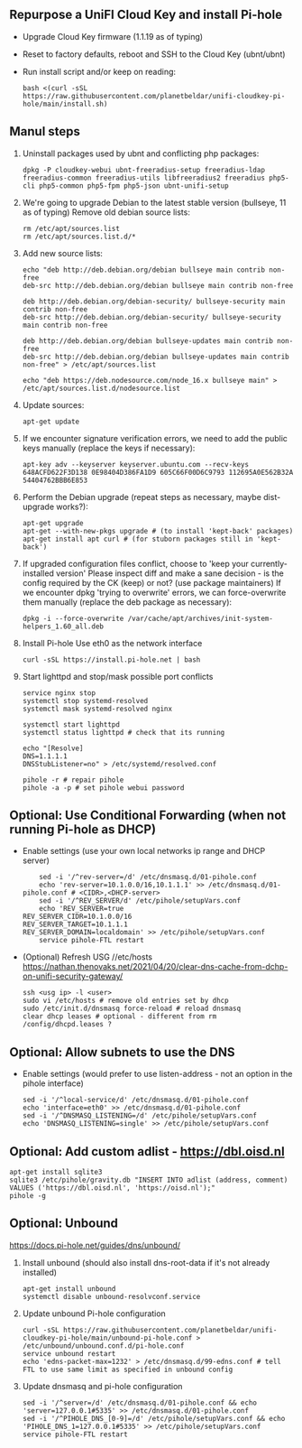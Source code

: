 ** Repurpose a UniFI Cloud Key and install Pi-hole
- Upgrade Cloud Key firmware (1.1.19 as of typing)
- Reset to factory defaults, reboot and SSH to the Cloud Key (ubnt/ubnt)
- Run install script and/or keep on reading:
    #+begin_src shell
    bash <(curl -sSL https://raw.githubusercontent.com/planetbeldar/unifi-cloudkey-pi-hole/main/install.sh)
    #+end_src

** Manul steps
1) Uninstall packages used by ubnt and conflicting php packages:
    #+begin_src shell
    dpkg -P cloudkey-webui ubnt-freeradius-setup freeradius-ldap freeradius-common freeradius-utils libfreeradius2 freeradius php5-cli php5-common php5-fpm php5-json ubnt-unifi-setup
    #+end_src

2) We're going to upgrade Debian to the latest stable version (bullseye, 11 as of typing)
   Remove old debian source lists:
    #+begin_src shell
    rm /etc/apt/sources.list
    rm /etc/apt/sources.list.d/*
    #+end_src

3) Add new source lists:
    #+begin_src shell
    echo "deb http://deb.debian.org/debian bullseye main contrib non-free
    deb-src http://deb.debian.org/debian bullseye main contrib non-free

    deb http://deb.debian.org/debian-security/ bullseye-security main contrib non-free
    deb-src http://deb.debian.org/debian-security/ bullseye-security main contrib non-free

    deb http://deb.debian.org/debian bullseye-updates main contrib non-free
    deb-src http://deb.debian.org/debian bullseye-updates main contrib non-free" > /etc/apt/sources.list

    echo "deb https://deb.nodesource.com/node_16.x bullseye main" > /etc/apt/sources.list.d/nodesource.list
    #+end_src

4) Update sources:
    #+begin_src shell
    apt-get update
    #+end_src

5) If we encounter signature verification errors, we need to add the public keys manually (replace the keys if necessary):
    #+begin_src
    apt-key adv --keyserver keyserver.ubuntu.com --recv-keys 648ACFD622F3D138 0E98404D386FA1D9 605C66F00D6C9793 112695A0E562B32A 54404762BBB6E853
    #+end_src

6) Perform the Debian upgrade (repeat steps as necessary, maybe dist-upgrade works?):
    #+begin_src
    apt-get upgrade
    apt-get --with-new-pkgs upgrade # (to install 'kept-back' packages)
    apt-get install apt curl # (for stuborn packages still in 'kept-back')
    #+end_src

7) If upgraded configuration files conflict, choose to 'keep your currently-installed version'
   Please inspect diff and make a sane decision - is the config required by the CK (keep) or not? (use package maintainers)
   If we encounter dpkg 'trying to overwrite' errors, we can force-overwrite them manually (replace the deb package as necessary):
    #+begin_src
    dpkg -i --force-overwrite /var/cache/apt/archives/init-system-helpers_1.60_all.deb
    #+end_src

8) Install Pi-hole
   Use eth0 as the network interface
    #+begin_src shell
    curl -sSL https://install.pi-hole.net | bash
    #+end_src

9) Start lighttpd and stop/mask possible port conflicts
    #+begin_src shell
    service nginx stop
    systemctl stop systemd-resolved
    systemctl mask systemd-resolved nginx

    systemctl start lighttpd
    systemctl status lighttpd # check that its running

    echo "[Resolve]
    DNS=1.1.1.1
    DNSStubListener=no" > /etc/systemd/resolved.conf

    pihole -r # repair pihole
    pihole -a -p # set pihole webui password
    #+end_src

** Optional: Use Conditional Forwarding (when not running Pi-hole as DHCP)
- Enable settings (use your own local networks ip range and DHCP server)
    #+begin_src shell
    sed -i '/^rev-server=/d' /etc/dnsmasq.d/01-pihole.conf
    echo 'rev-server=10.1.0.0/16,10.1.1.1' >> /etc/dnsmasq.d/01-pihole.conf # <CIDR>,<DHCP-server>
    sed -i '/^REV_SERVER/d' /etc/pihole/setupVars.conf
    echo 'REV_SERVER=true
REV_SERVER_CIDR=10.1.0.0/16
REV_SERVER_TARGET=10.1.1.1
REV_SERVER_DOMAIN=localdomain' >> /etc/pihole/setupVars.conf
    service pihole-FTL restart
    #+end_src

- (Optional) Refresh USG //etc/hosts
  https://nathan.thenovaks.net/2021/04/20/clear-dns-cache-from-dchp-on-unifi-security-gateway/
    #+begin_src shell
    ssh <usg ip> -l <user>
    sudo vi /etc/hosts # remove old entries set by dhcp
    sudo /etc/init.d/dnsmasq force-reload # reload dnsmasq
    clear dhcp leases # optional - different from rm /config/dhcpd.leases ?
    #+end_src

** Optional: Allow subnets to use the DNS
- Enable settings (would prefer to use listen-address - not an option in the pihole interface)
    #+begin_src shell
    sed -i '/^local-service/d' /etc/dnsmasq.d/01-pihole.conf
    echo 'interface=eth0' >> /etc/dnsmasq.d/01-pihole.conf
    sed -i '/^DNSMASQ_LISTENING=/d' /etc/pihole/setupVars.conf
    echo 'DNSMASQ_LISTENING=single' >> /etc/pihole/setupVars.conf
    #+end_src

** Optional: Add custom adlist - https://dbl.oisd.nl
    #+begin_src shell
    apt-get install sqlite3
    sqlite3 /etc/pihole/gravity.db "INSERT INTO adlist (address, comment) VALUES ('https://dbl.oisd.nl', 'https://oisd.nl');"
    pihole -g
    #+end_src

** Optional: Unbound
https://docs.pi-hole.net/guides/dns/unbound/
1. Install unbound (should also install dns-root-data if it's not already installed)
    #+begin_src shell
    apt-get install unbound
    systemctl disable unbound-resolvconf.service
    #+end_src

2. Update unbound Pi-hole configuration
    #+begin_src shell
    curl -sSL https://raw.githubusercontent.com/planetbeldar/unifi-cloudkey-pi-hole/main/unbound-pi-hole.conf > /etc/unbound/unbound.conf.d/pi-hole.conf
    service unbound restart
    echo 'edns-packet-max=1232' > /etc/dnsmasq.d/99-edns.conf # tell FTL to use same limit as specified in unbound config
    #+end_src

3. Update dnsmasq and pi-hole configuration
    #+begin_src shell
    sed -i '/^server=/d' /etc/dnsmasq.d/01-pihole.conf && echo 'server=127.0.0.1#5335' >> /etc/dnsmasq.d/01-pihole.conf
    sed -i '/^PIHOLE_DNS_[0-9]=/d' /etc/pihole/setupVars.conf && echo 'PIHOLE_DNS_1=127.0.0.1#5335' >> /etc/pihole/setupVars.conf
    service pihole-FTL restart
    #+end_src
